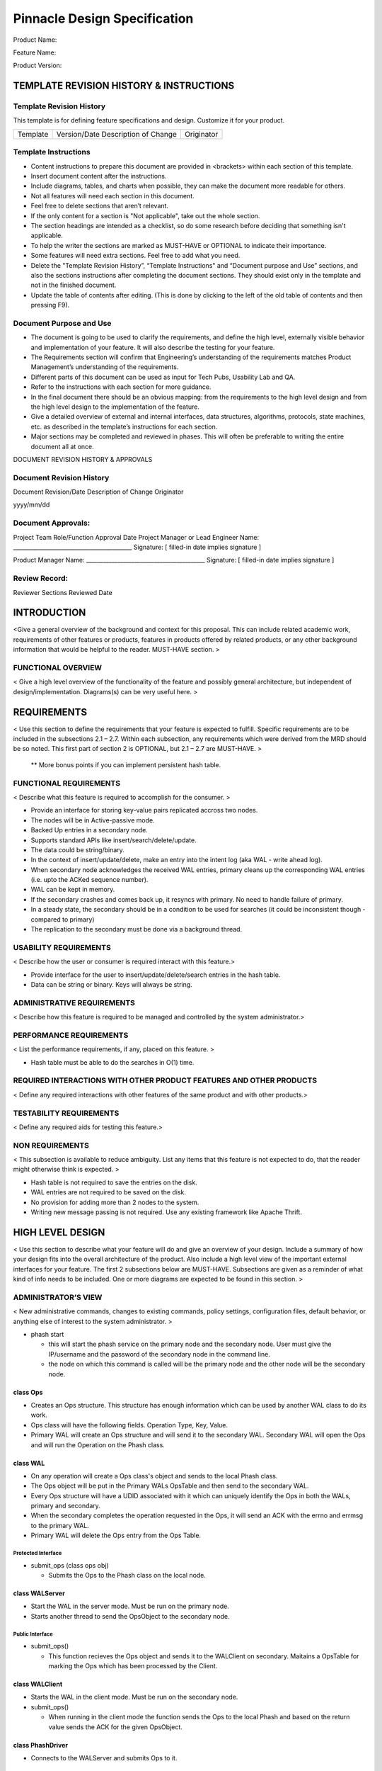 #############################
Pinnacle Design Specification
#############################
Product Name:

Feature Name:

Product Version:

========================================
TEMPLATE REVISION HISTORY & INSTRUCTIONS
========================================

Template Revision History
=========================

This template is for defining feature specifications and design. Customize it for your product.

========    ==================================  ==========
Template    Version/Date Description of Change  Originator
========    ==================================  ==========

Template Instructions
=====================

- Content instructions to prepare this document are provided in <brackets> within each section of this template.
- Insert document content after the instructions.
- Include diagrams, tables, and charts when possible, they can make the document more readable for others. 
- Not all features will need each section in this document.  
- Feel free to delete sections that aren’t relevant.  
- If the only content for a section is "Not applicable", take out the whole section. 
- The section headings are intended as a checklist, so do some research before deciding that something isn't applicable.
- To help the writer the sections are marked as MUST-HAVE or OPTIONAL to indicate their importance. 
- Some features will need extra sections.  Feel free to add what you need.
- Delete the "Template Revision History”, “Template Instructions" and “Document purpose and Use” sections, and also the sections instructions after completing the document sections. They should exist only in the template and not in the finished document.
- Update the table of contents after editing.  (This is done by clicking to the left of the old table of contents and then pressing F9).

Document Purpose and Use
========================
- The document is going to be used to clarify the requirements, and define the high level, externally visible behavior and implementation of your feature. It will also describe the testing for your feature.
- The Requirements section will confirm that Engineering’s understanding of the requirements matches Product Management’s understanding of the requirements.  
- Different parts of this document can be used as input for Tech Pubs, Usability Lab and QA. 
- Refer to the instructions with each section for more guidance.
- In the final document there should be an obvious mapping: from the requirements to the high level design and from the high level design to the implementation of the feature.
- Give a detailed overview of external and internal interfaces, data structures, algorithms, protocols, state machines, etc. as described in the template’s instructions for each section.
- Major sections may be completed and reviewed in phases.  This will often be preferable to writing the entire document all at once.


DOCUMENT REVISION HISTORY & APPROVALS

Document Revision History
=========================

Document
Revision/Date
Description of Change
Originator

yyyy/mm/dd

Document Approvals:
===================

Project Team Role/Function
Approval
Date
Project Manager or Lead Engineer
Name:  __________________________________________
Signature:  [ filled-in date implies signature ]

Product Manager
Name:  __________________________________________
Signature:  [ filled-in date implies signature ]

Review Record:
==============

Reviewer
Sections Reviewed 
Date

============
INTRODUCTION
============

<Give a general overview of the background and context for this proposal.  This can include related academic work, requirements of other features or products, features in products offered by related products, or any other background information that would be helpful to the reader. MUST-HAVE section. >

FUNCTIONAL OVERVIEW
===================

< Give a high level overview of the functionality of the feature and possibly general architecture, but independent of design/implementation.  Diagrams(s) can be very useful here. >

============
REQUIREMENTS
============

< Use this section to define the requirements that your feature is expected to fulfill. Specific requirements are to be included in the subsections 2.1 – 2.7. Within each subsection, any requirements which were derived from the MRD should be so noted. This first part of section 2 is OPTIONAL, but 2.1 – 2.7 are MUST-HAVE. >


  ** More bonus points if you can implement persistent hash table.

FUNCTIONAL REQUIREMENTS
=======================

< Describe what this feature is required to accomplish for the consumer. >

*   Provide an interface for storing key-value pairs replicated accross two nodes.
*   The nodes will be in Active-passive mode.
*   Backed Up entries in a secondary node.
*   Supports standard APIs like insert/search/delete/update.
*   The data could be string/binary.
*   In the context of insert/update/delete, make an entry into the intent log (aka WAL - write ahead log).
*   When secondary node acknowledges the received WAL entries, primary cleans up the corresponding WAL entries (i.e. upto the ACKed sequence number).
*   WAL can be kept in memory.
*   If the secondary crashes and comes back up, it resyncs with primary.   No need to handle failure of primary. 
*   In  a steady state, the secondary should be in a condition to be used for searches (it could be inconsistent though - compared to primary)
*   The replication to the secondary must be done via a background thread. 

USABILITY REQUIREMENTS
======================

< Describe how the user or consumer is required interact with this feature.>

*   Provide interface for the user to insert/update/delete/search entries in the hash table.
*   Data can be string or binary. Keys will always be string.

ADMINISTRATIVE REQUIREMENTS
===========================

< Describe how this feature is required to be managed and controlled by the system administrator.>

PERFORMANCE REQUIREMENTS
========================

< List the performance requirements, if any, placed on this feature. >

*   Hash table must be able to do the searches in O(1) time.

REQUIRED INTERACTIONS WITH OTHER PRODUCT FEATURES AND OTHER PRODUCTS
====================================================================

< Define any required interactions with other features of the same product and with other products.>

TESTABILITY REQUIREMENTS
========================

< Define any required aids for testing this feature.>

NON REQUIREMENTS
================

< This subsection is available to reduce ambiguity.  List any items that this feature is not expected to do, that the reader might otherwise think is expected. >

*   Hash table is not required to save the entries on the disk.
*   WAL entries are not required to be saved on the disk.
*   No provision for adding more than 2 nodes to the system.
*   Writing new message passing is not required. Use any existing framework like Apache Thrift.

=================
HIGH LEVEL DESIGN
=================

< Use this section to describe what your feature will do and give an overview of your design.  Include a summary of how your design fits into the overall architecture of the product. Also include a high level view of the important external interfaces for your feature. The first 2 subsections below are MUST-HAVE. Subsections are given as a reminder of what kind of info needs to be included. One or more diagrams are expected to be found in this section. >

ADMINISTRATOR’S VIEW
====================

< New administrative commands, changes to existing commands, policy settings, configuration files, default behavior, or anything else of interest to the system administrator.  >

*   phash start
    
    -   this will start the phash service on the primary node and the secondary node. User must give the IP/username and the password of the secondary node in the command line.
    -   the node on which this command is called will be the primary node and the other node will be the secondary node.
    
.. graphviz::
   
	digraph G {                                                                


	user -> cd1 [label="Ops"]                                   

	subgraph cluster_0 {                                                
	style=filled;                                                   
	color=lightgrey;                                                
	node [style=filled,color=white];                                

	cp1 [label="class Phash"] 
	cw1 [label="class WAL"]

	cw1 -> cp1 [label="Ops"]
	cm1 [label="class std::map"]
	cp1 -> cm1
	cd1 [label="class PhashDriver"   ]
	cd1 -> cw1 [label="Ops"]                                        
	}  
	thirft [label="thirft"] 
	cw1 -> thirft -> cw2  [label="data" style="dashed" arrowhead="normal" arrowtail="normal" dir="both"]                                                                     

	subgraph cluster_1 {                                                
	node [style=filled];                                            

	label = "Secondary Node";                                     
	color=blue 
	cw2 [label="class WAL"] 
	cp2 [label="class Phash"]                                                   
	cw2 -> cp2 [label="Ops"] 
	}                                                                   
	cw1 -> cw2 [label="Heartbeat" style="dashed" arrowhead="normal" arrowtail="normal" dir="both"]                                                              

        }                             

class Ops
---------

*	Creates an Ops structure. This structure has enough information which can be used by another WAL class to do its work.

*	Ops class will have the following fields. Operation Type, Key, Value.

*	Primary WAL will create an Ops structure and will send it to the secondary WAL. Secondary WAL will open the Ops and will run the Operation on the Phash class.


class WAL
---------

*	On any operation will create a Ops class's object and sends to the local Phash class.
*	The Ops object will be put in the Primary WALs OpsTable and then send to the secondary WAL.
*	Every Ops structure will have a UDID associated with it which can uniquely identify the Ops in both the WALs, primary and secondary.
*	When the secondary completes the operation requested in the Ops, it will send an ACK with the errno and errmsg to the primary WAL.
*	Primary WAL will delete the Ops entry from the Ops Table.

Protected Interface
+++++++++++++++++++

*	submit_ops (class ops obj)

	-	Submits the Ops to the Phash class on the local node.	


class WALServer
---------------

*	Start the WAL in the server mode. Must be run on the primary node.
*	Starts another thread to send the OpsObject to the secondary node.

Public Interface
+++++++++++++++++

*	submit_ops()

	-	This function recieves the Ops object and sends it to the WALClient on secondary. Maitains a OpsTable for marking the Ops which has been processed by the Client.


class WALClient
---------------

*	Starts the WAL in the client mode. Must be run on the secondary node.

*	submit_ops()
	
	-	When running in the client mode the function sends the Ops to the local Phash and based on the return value sends the ACK for the given OpsObject.

class PhashDriver
-----------------

*	Connects to the WALServer and submits Ops to it.

Public Interface
++++++++++++++++

*	PhashDriver(hostname1, hostname2)
	
	-	Talks to the local WAL service running on a port and does initial checks.
	-	Depending on the WAL type (primary/secondary) sets the allowed operations. If it is secondary node only searches should be allowed.

-	insert(K, V)
	
	-	Insert the K,V pair to the WAL layer.

-	search(K)

	-	Search for a K

-	delete(K)
	
	-	delete the K

-	update(K, V)
	
	-	update the K,V

class Phash
-----------

EXTERNAL API’s CLI, GUI
=======================

< Other external interfaces not covered by above. >

EXTERNAL PROTOCOLS
==================

< Provide info about any external protocols used by this feature. >

NOTIFICATION EVENTS 
====================

< Notification events, if any, raised by the feature. >

OTHER HIGH LEVEL INFO
=====================

< List any restrictions on where or how this feature will be used (for example only for certain kinds of clients).  
Alternate design options may be mentioned, but only briefly and at the high level. If these alternate options need to be described better this can be done in an Appendix. >

===============
DETAILED DESIGN
===============

< Use this section to describe the details of your design and how they are expected to map to the actual implementation.  If your proposal modifies an existing feature or component, describe the proposed changes. 

All the interfaces from “High level design” are expected to be covered in this section but this time in lower-level detail. Also, here we want to include both internal and external interfaces and protocols, and cover details such as error recovery and logging, and optionally packaging and installation.
Use of some diagrams is expected in this section. 
In some cases (some of) the following subsections may be merged. This section is MUST-HAVE. >

FEATURE’S SUB-COMPONENTS
========================

< List all the sub-components of your feature (for example, a kernel module and a user-level daemon) and say what they do.  Also list all the existing product modules that will be affected by your feature (for example, new flags in the administrative CLI) and the remote clients’ components that are expected to interact with your feature. The interfaces between your feature and these other modules will be described in detail below.>

FEATURE’S EXTERNAL INTERACTIONS
===============================

< Describe in detail how your feature will interact with other SFS and external to SFS components, including all the externally visible interfaces and protocols.  Expand this into multiple subsections if necessary.  Use the Interoperability Checklist, below as a guide for the topics to be covered here. >

FEATURE’S INTERNAL INTERACTIONS
===============================

< Define any internal APIs or communication protocols that you will use between the new feature’s components.  Note that this subsection is only for interfaces that are not visible to the external components.>

MAIN DATA STRUCTURES
====================

< Describe the (new or changed) main data structures used by the feature. >

ALGORITHMS
==========

< Describe the algorithms that you will be using. Use pseudo-code if possible. Describe the type of locking that feature will be using, locking hierarchy, any locking performance implications, and list the objects that you will need to lock.>

STATE MACHINES
==============

< Show the all the states that your feature will pass through, and show how each will be handled. >

PLATFORM COMPATIIBILITY, SECURITY, AND SUPPORTABILITY/DEBUGGING
===============================================================

< Describe any OS dependencies (version and patch level) as well as any dependencies on a specific version of some kernel-level or some user-level component. 
Describe the secure coding practices that you plan to use when developing this feature.
Describe any debugging aids that will be included with your feature (for example, log records and log levels or display commands). >

===========
PERFORMANCE
===========

< Describe any performance risks for your design, and explain how you plan to mitigate them. If possible give the metrics that will be used to measure the feature and list the workloads that are considered important for the feature and the tools that can be used to measure its performance. This section is MUST-HAVE.>

===============================
CONFIGURATION EXPORT AND IMPORT
===============================

<Describe the configuration export and import related stuff here. Please explain, if export and import options are not needed for this feature. This section is MUST-HAVE>

==========================
INTEROPERABILITY CHECKLIST
==========================

< For each item on the checklist, indicate whether your feature will or will not interoperate with that component, by stating “Coexist”, “Interact”, or “Incompatible”.  All “Interact” and “Incompatible” items must be described in the “Interactions with other components” subsection above. The list of components below is given as an example; it can be changed if necessary. This section is MUST-HAVE.>

Functionality/Component Interoperability

================
CONTINGENCY PLAN
================

< Describe how this feature can be backed off in the event that it needs to be dropped from SFS or what needs to be done so that code is disabled at compile time and at runtime.  Options include turning off a feature bit, removing self-contained modules from the package lists, editing makefiles, or other techniques as appropriate. This section is OPTIONAL.>

====================
FUTURE POSSIBILITIES
====================

< Describe any thoughts you have on how the feature can be enhanced in the future. This section is OPTIONAL.>

====================
DOCUMENTATION IMPACT
====================

< For each subsection below, give the numbers in that document that will need changes.  If your feature does not impact the document, enter "No impact." If possible indicate what kind of changes will be required. It is not necessary to include a full new chapter or section or a full new man page here. This section is MUST-HAVE.>

ADMINISTRATOR’S GUIDE
=====================

< Please follow the instructions in 9.0 >

INSTALLATION GUIDE
==================

< Please follow the instructions in 9.0. >

MAN PAGES
=========

< Please follow the instructions in 9.0. >

RELEASE NOTES
=============

< Please follow the instructions in 9.0. >

=======
TESTING
=======

< This introductory part of the section can be used to: 1. briefly describe what kind of unit testing is going to be done and 2. give the general features of the test suite to be used by QA, or recommend such a test suite (some specifics about the test suite can be found in the subsections).  Most of this section is MUST-HAVE. Some subsections, for example stress or performance, may be optional for your feature.>

HARDWARE SETUP
==============

< Describe the hardware requirements for your tests.>

SOFTWARE SETUP
==============

< Describe in detail the required software environment for your tests. >

USABILITY TESTS
===============

< Describe any testing that should be done by the Usability Lab for this feature.  >

FUNCTIONAL CONFORMANCE TESTS
============================

< Describe the test cases that will verify conformance with the functional specification for this feature. >

API CONFORMANCE TESTS
=====================

< Describe the tests that will verify conformance with new APIs introduced with this feature.  “API” includes CLI’s used in shell scripts, exposed log record formats, protocols, and any other form of programmable interface. >

CODE COVERAGE TESTS
===================

< Describe the tests that will exercise the code paths (if not already covered by the previous subsections). >

ERROR INJECTION AND FAILURE SIMULATION TESTS
============================================

< Describe the tests that will exercise error recovery code and failure recovery code. >

STRESS TESTS
============

< Describe the tests that will exercise operational limits. >

PERFORMANCE TESTS
=================

< Describe the tests that will measure performance.>

===================
LEGAL REQUIREMENTS:
===================
Declaring Third-Party Sources, List of Patent Applications and Infringement Risks

< List any third-party components that will be incorporated into this feature.  Include both open source and commercially licensed components. List any patent applications that have been filed for this feature. List any patents the feature may infringe upon.  Use this section to list any known patents that may pose a risk. Legal will then conduct any required investigations. The section is MUST-HAVE.>


==================================
GLOSSARY OF NEW AND EXISTING TERMS
==================================

< Use this section to define acronyms and any obscure terms.  This section is for both the new terms introduced in this document as well as for the existing terms that an uninitiated reader might not know. Definitions must be given for such terms, this information can be used in the documentation. The section is MUST-HAVE if there any such terms, otherwise OPTIONAL.>

==========
REFERENCES
==========

< List any documents or web pages that will help illuminate your design. This section is OPTIONAL.>

========
APPENDIX
========

< Add any other stuff you need, for example more information about some alternate design options.  The section is OPTIONAL. >
